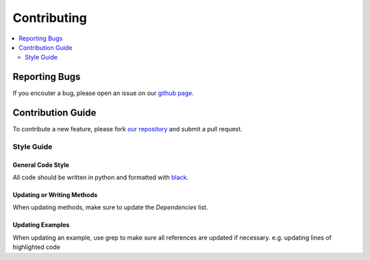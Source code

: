 Contributing
============

.. contents::
	:local:
	:depth: 2


Reporting Bugs
--------------
If you encouter a bug, please open an issue on our `github page`_.


Contribution Guide
------------------

To contribute a new feature, please fork `our repository`_ and submit a pull request.

Style Guide
~~~~~~~~~~~

General Code Style
""""""""""""""""""
All code should be written in python and formatted with `black <https://github.com/ambv/black/>`_. 

Updating or Writing Methods
"""""""""""""""""""""""""""
When updating methods, make sure to update the `Dependencies` list.

Updating Examples
"""""""""""""""""
When updating an example, use grep to make sure all references are updated if necessary. e.g. updating lines of highlighted code

.. _github page: https://www.github.com/henrywoody
.. _our repository: https://www.github.com/henrywoody